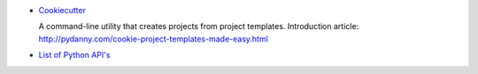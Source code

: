 -  `Cookiecutter <https://github.com/audreyr/cookiecutter>`_

   A command-line utility that creates projects from project templates.
   Introduction article: http://pydanny.com/cookie-project-templates-made-easy.html

- `List of Python API's <http://www.pythonapi.com/>`_

